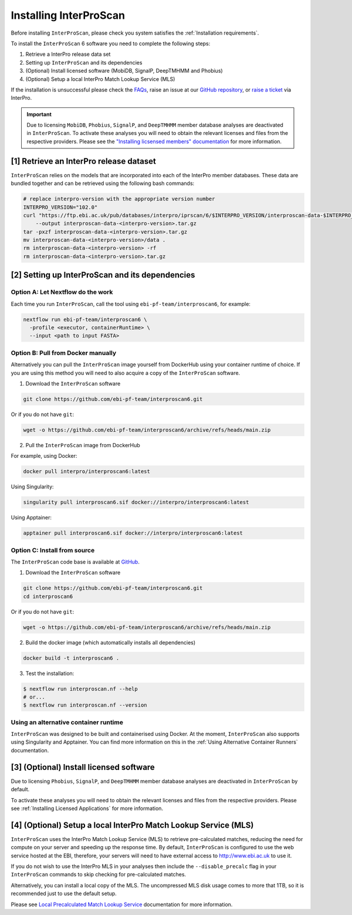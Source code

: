 =======================
Installing InterProScan
=======================

Before installing ``InterProScan``, please check you system satisfies the :ref:`Installation requirements`.

To install the ``InterProScan`` 6 software you need to complete the following steps:

1. Retrieve a InterPro release data set
2. Setting up ``InterProScan`` and its dependencies
3. (Optional) Install licensed software (MobiDB, SignalP, DeepTMHMM and Phobius)
4. (Optional) Setup a local InterPro Match Lookup Service (MLS)

If the installation is unsuccessful please check the `FAQs <FAQ.html>`_, raise an issue at our 
`GitHub repository <https://github.com/ebi-pf-team/interproscan6/issues>`_, or 
`raise a ticket <https://www.ebi.ac.uk/about/contact/support/interpro>`_ via InterPro.

.. IMPORTANT::
    Due to licensing ``MobiDB``, ``Phobius``, ``SignalP``, and ``DeepTMHMM`` member database analyses 
    are deactivated in ``InterProScan``. To activate these analyses you will need to obtain
    the relevant licenses and files from the respective providers. Please see the 
    `"Installing licsensed members" documentation <InstallingLicensedApps.html>`_ for more information.


[1] Retrieve an InterPro release dataset
~~~~~~~~~~~~~~~~~~~~~~~~~~~~~~~~~~~~~~~~

``InterProScan`` relies on the models that are incorporated into each of the InterPro
member databases. These data are bundled together and can be retrieved using the
following bash commands:

.. code-block:: bash

    # replace interpro-version with the appropriate version number
    INTERPRO_VERSION="102.0"
    curl "https://ftp.ebi.ac.uk/pub/databases/interpro/iprscan/6/$INTERPRO_VERSION/interproscan-data-$INTERPRO_VERSION.tar.gz" \
        --output interproscan-data-<interpro-version>.tar.gz
    tar -pxzf interproscan-data-<interpro-version>.tar.gz
    mv interproscan-data-<interpro-version>/data .
    rm interproscan-data-<interpro-version> -rf
    rm interproscan-data-<interpro-version>.tar.gz


[2] Setting up InterProScan and its dependencies
~~~~~~~~~~~~~~~~~~~~~~~~~~~~~~~~~~~~~~~~~~~~~~~~~~~~

Option A: Let Nextflow do the work
----------------------------------

Each time you run ``InterProScan``, call the tool using ``ebi-pf-team/interproscan6``, for example:

.. code-block:: bash

    nextflow run ebi-pf-team/interproscan6 \
      -profile <executor, containerRuntime> \
      --input <path to input FASTA>


Option B: Pull from Docker manually
-----------------------------------

Alternatively you can pull the ``InterProScan`` image yourself from DockerHub using your container 
runtime of choice. If you are using this method you will need to also acquire a copy of the 
``InterProScan`` software.

1. Download the ``InterProScan`` software

.. code-block:: bash

    git clone https://github.com/ebi-pf-team/interproscan6.git

Or if you do not have ``git``:

.. code-block:: bash

    wget -o https://github.com/ebi-pf-team/interproscan6/archive/refs/heads/main.zip

2. Pull the ``InterProScan`` image from DockerHub

For example, using Docker:

.. code-block:: bash

    docker pull interpro/interproscan6:latest

Using Singularity:

.. code-block:: bash

    singularity pull interproscan6.sif docker://interpro/interproscan6:latest

Using Apptainer:

.. code-block:: bash

    apptainer pull interproscan6.sif docker://interpro/interproscan6:latest

Option C: Install from source
-----------------------------

The ``InterProScan`` code base is available at `GitHub <https://github.com/ebi-pf-team/interproscan6>`__.

1. Download the ``InterProScan`` software

.. code-block:: bash

    git clone https://github.com/ebi-pf-team/interproscan6.git
    cd interproscan6

Or if you do not have ``git``:

.. code-block:: bash

    wget -o https://github.com/ebi-pf-team/interproscan6/archive/refs/heads/main.zip

2. Build the docker image (which automatically installs all dependencies)

.. code-block:: bash

    docker build -t interproscan6 .

3. Test the installation:

.. code-block:: bash

    $ nextflow run interproscan.nf --help
    # or...
    $ nextflow run interproscan.nf --version

Using an alternative container runtime
--------------------------------------

``InterProScan`` was designed to be built and containerised using Docker. At the moment, 
``InterProScan`` also supports using Singularity and Apptainer. You can find more information 
on this in the :ref:`Using Alternative Container Runners` documentation.

[3] (Optional) Install licensed software
~~~~~~~~~~~~~~~~~~~~~~~~~~~~~~~~~~~~~~~~

Due to licensing ``Phobius``, ``SignalP``, and ``DeepTMHMM`` member database analyses 
are deactivated in ``InterProScan`` by default.

To activate these analyses you will need to obtain
the relevant licenses and files from the respective providers. Please see 
:ref:`Installing Licensed Applications` for more information.

[4] (Optional) Setup a local InterPro Match Lookup Service (MLS)
~~~~~~~~~~~~~~~~~~~~~~~~~~~~~~~~~~~~~~~~~~~~~~~~~~~~~~~~~~~~~~~~

``InterProScan``  uses the InterPro Match Lookup Service (MLS) to retrieve pre-calculated matches,
reducing the need for compute on your server and speeding up the
response time. By default, ``InterProScan``  is configured to 
use the web service hosted at the EBI, therefore, your servers will need to have external 
access to http://www.ebi.ac.uk to use it.

If you do not wish to use the InterPro MLS in your analyses then include the 
``--disable_precalc`` flag in your ``InterProScan`` commands to skip checking for 
pre-calculated matches.

Alternatively, you can install a local copy of the MLS. 
The uncompressed MLS disk usage comes to more that 1TB, so it is
recommended just to use the default setup.

Please see `Local Precalculated Match Lookup Service <PrecalculatedMatchLookup.html>`__ documentation for more information.
